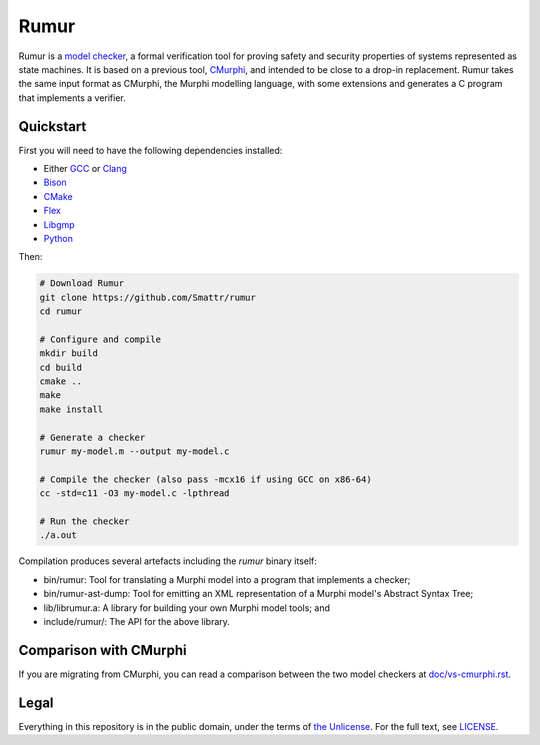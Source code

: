 Rumur
=====
Rumur is a `model checker`_, a formal verification tool for proving safety and
security properties of systems represented as state machines. It is based on a
previous tool, CMurphi_, and intended to be close to a drop-in replacement.
Rumur takes the same input format as CMurphi, the Murphi modelling language,
with some extensions and generates a C program that implements a verifier.

Quickstart
----------
First you will need to have the following dependencies installed:

* Either GCC_ or Clang_
* Bison_
* CMake_
* Flex_
* Libgmp_
* Python_

Then:

.. code-block:: sh

    # Download Rumur
    git clone https://github.com/Smattr/rumur
    cd rumur

    # Configure and compile
    mkdir build
    cd build
    cmake ..
    make
    make install

    # Generate a checker
    rumur my-model.m --output my-model.c

    # Compile the checker (also pass -mcx16 if using GCC on x86-64)
    cc -std=c11 -O3 my-model.c -lpthread

    # Run the checker
    ./a.out

Compilation produces several artefacts including the `rumur` binary itself:

* bin/rumur: Tool for translating a Murphi model into a program that implements
  a checker;
* bin/rumur-ast-dump: Tool for emitting an XML representation of a Murphi
  model's Abstract Syntax Tree;
* lib/librumur.a: A library for building your own Murphi model tools; and
* include/rumur/: The API for the above library.

Comparison with CMurphi
-----------------------
If you are migrating from CMurphi, you can read a comparison between the two
model checkers at `doc/vs-cmurphi.rst`_.

.. _doc/vs-cmurphi.rst: doc/vs-cmurphi.rst

Legal
-----
Everything in this repository is in the public domain, under the terms of
`the Unlicense`_. For the full text, see LICENSE_.

.. _Bison: https://www.gnu.org/software/bison/
.. _CMake: https://cmake.org/
.. _CMurphi: http://mclab.di.uniroma1.it/site/index.php/software/18-cmurphi
.. _Clang: https://clang.llvm.org/
.. _Flex: https://github.com/westes/flex
.. _GCC: https://gcc.gnu.org/
.. _Libgmp: https://gmplib.org/
.. _LICENSE: ./LICENSE
.. _`model checker`: https://en.wikipedia.org/wiki/Model_checking
.. _Python: https://www.python.org/
.. _`the Unlicense`: http://unlicense.org/
